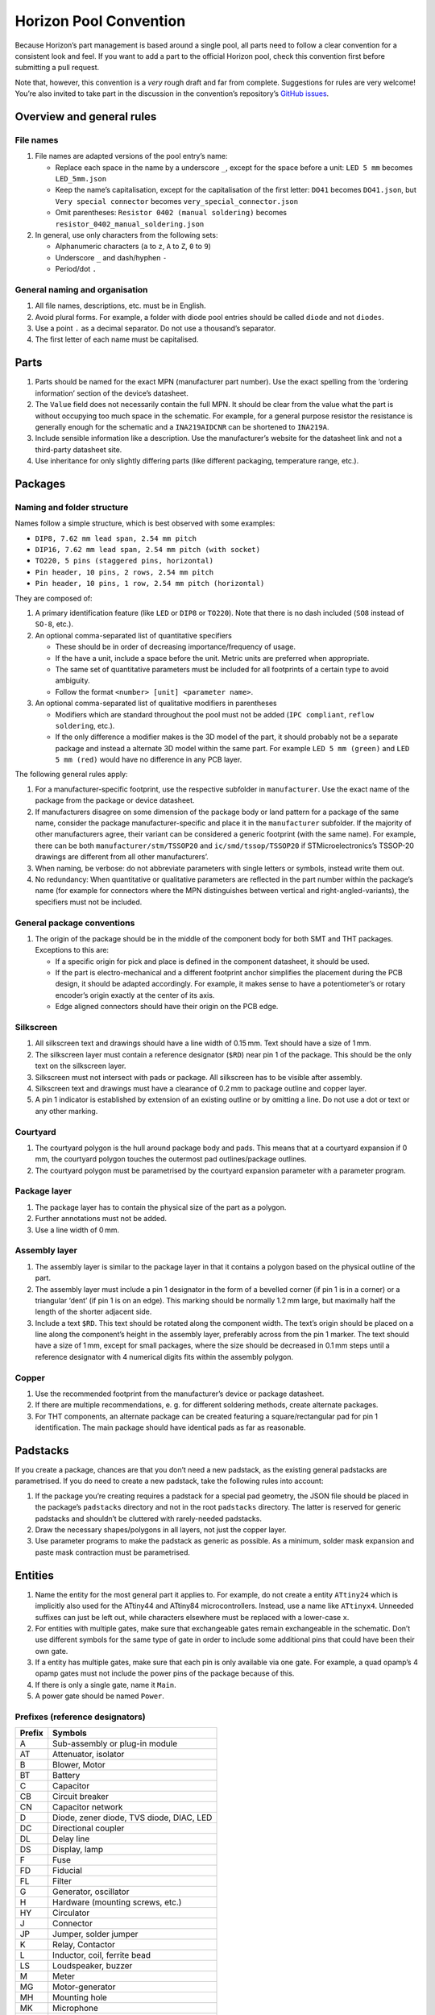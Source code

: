Horizon Pool Convention
=======================

Because Horizon’s part management is based around a single pool, all
parts need to follow a clear convention for a consistent look and feel.
If you want to add a part to the official Horizon pool, check this
convention first before submitting a pull request.

Note that, however, this convention is a *very* rough draft and far from
complete. Suggestions for rules are very welcome! You’re also invited to
take part in the discussion in the convention’s repository’s `GitHub
issues <https://github.com/horizon-eda/horizon-pool-convention/issues>`__.

Overview and general rules
--------------------------

File names
~~~~~~~~~~

1. File names are adapted versions of the pool entry’s name:

   -  Replace each space in the name by a underscore ``_``, except for
      the space before a unit: ``LED 5 mm`` becomes ``LED_5mm.json``
   -  Keep the name’s capitalisation, except for the capitalisation of
      the first letter: ``DO41`` becomes ``DO41.json``, but
      ``Very special connector`` becomes ``very_special_connector.json``
   -  Omit parentheses: ``Resistor 0402 (manual soldering)`` becomes
      ``resistor_0402_manual_soldering.json``

2. In general, use only characters from the following sets:

   -  Alphanumeric characters (``a`` to ``z``, ``A`` to ``Z``, ``0`` to
      ``9``)
   -  Underscore ``_`` and dash/hyphen ``-``
   -  Period/dot ``.``

General naming and organisation
~~~~~~~~~~~~~~~~~~~~~~~~~~~~~~~

1. All file names, descriptions, etc. must be in English.
2. Avoid plural forms. For example, a folder with diode pool entries
   should be called ``diode`` and not ``diodes``.
3. Use a point ``.`` as a decimal separator. Do not use a thousand’s
   separator.
4. The first letter of each name must be capitalised.

Parts
-----

1. Parts should be named for the exact MPN (manufacturer part number).
   Use the exact spelling from the ‘ordering information’ section of the
   device’s datasheet.
2. The ``Value`` field does not necessarily contain the full MPN. It
   should be clear from the value what the part is without occupying too
   much space in the schematic. For example, for a general purpose
   resistor the resistance is generally enough for the schematic and a
   ``INA219AIDCNR`` can be shortened to ``INA219A``.
3. Include sensible information like a description. Use the
   manufacturer’s website for the datasheet link and not a third-party
   datasheet site.
4. Use inheritance for only slightly differing parts (like different
   packaging, temperature range, etc.).

Packages
--------

Naming and folder structure
~~~~~~~~~~~~~~~~~~~~~~~~~~~

Names follow a simple structure, which is best observed with some
examples:

-  ``DIP8, 7.62 mm lead span, 2.54 mm pitch``
-  ``DIP16, 7.62 mm lead span, 2.54 mm pitch (with socket)``
-  ``TO220, 5 pins (staggered pins, horizontal)``
-  ``Pin header, 10 pins, 2 rows, 2.54 mm pitch``
-  ``Pin header, 10 pins, 1 row, 2.54 mm pitch (horizontal)``

They are composed of:

1. A primary identification feature (like ``LED`` or ``DIP8`` or
   ``TO220``). Note that there is no dash included (``SO8`` instead of
   ``SO-8``, etc.).
2. An optional comma-separated list of quantitative specifiers

   -  These should be in order of decreasing importance/frequency of
      usage.
   -  If the have a unit, include a space before the unit. Metric units
      are preferred when appropriate.
   -  The same set of quantitative parameters must be included for all
      footprints of a certain type to avoid ambiguity.
   -  Follow the format ``<number> [unit] <parameter name>``.

3. An optional comma-separated list of qualitative modifiers in
   parentheses

   -  Modifiers which are standard throughout the pool must not be added
      (``IPC compliant``, ``reflow soldering``, etc.).
   -  If the only difference a modifier makes is the 3D model of the
      part, it should probably not be a separate package and instead a
      alternate 3D model within the same part. For example
      ``LED 5 mm (green)`` and ``LED 5 mm (red)`` would have no
      difference in any PCB layer.

The following general rules apply:

1. For a manufacturer-specific footprint, use the respective subfolder
   in ``manufacturer``. Use the exact name of the package from the
   package or device datasheet.
2. If manufacturers disagree on some dimension of the package body or
   land pattern for a package of the same name, consider the package
   manufacturer-specific and place it in the ``manufacturer``
   subfolder. If the majority of other manufacturers agree, their
   variant can be considered a generic footprint (with the same name).
   For example, there can be both ``manufacturer/stm/TSSOP20`` and
   ``ic/smd/tssop/TSSOP20`` if STMicroelectronics’s TSSOP-20 drawings
   are different from all other manufacturers’.
3. When naming, be verbose: do not abbreviate parameters with single
   letters or symbols, instead write them out.
4. No redundancy: When quantitative or qualitative parameters are
   reflected in the part number within the package’s name (for example
   for connectors where the MPN distinguishes between vertical and
   right-angled-variants), the specifiers must not be included.

General package conventions
~~~~~~~~~~~~~~~~~~~~~~~~~~~

1. The origin of the package should be in the middle of the component
   body for both SMT and THT packages. Exceptions to this are:

   -  If a specific origin for pick and place is defined in the
      component datasheet, it should be used.
   -  If the part is electro-mechanical and a different footprint anchor
      simplifies the placement during the PCB design, it should be
      adapted accordingly. For example, it makes sense to have a
      potentiometer’s or rotary encoder’s origin exactly at the center
      of its axis.
   -  Edge aligned connectors should have their origin on the PCB edge.

Silkscreen
~~~~~~~~~~

1. All silkscreen text and drawings should have a line width of 0.15 mm.
   Text should have a size of 1 mm.
2. The silkscreen layer must contain a reference designator (``$RD``)
   near pin 1 of the package. This should be the only text on the
   silkscreen layer.
3. Silkscreen must not intersect with pads or package. All silkscreen
   has to be visible after assembly.
4. Silkscreen text and drawings must have a clearance of 0.2 mm to
   package outline and copper layer.
5. A pin 1 indicator is established by extension of an existing outline
   or by omitting a line. Do not use a dot or text or any other marking.

Courtyard
~~~~~~~~~

1. The courtyard polygon is the hull around package body and pads. This
   means that at a courtyard expansion if 0 mm, the courtyard polygon
   touches the outermost pad outlines/package outlines.
2. The courtyard polygon must be parametrised by the courtyard expansion
   parameter with a parameter program.

Package layer
~~~~~~~~~~~~~

1. The package layer has to contain the physical size of the part as a
   polygon.
2. Further annotations must not be added.
3. Use a line width of 0 mm.

Assembly layer
~~~~~~~~~~~~~~

1. The assembly layer is similar to the package layer in that it
   contains a polygon based on the physical outline of the part.
2. The assembly layer must include a pin 1 designator in the form of a
   bevelled corner (if pin 1 is in a corner) or a triangular ‘dent’ (if
   pin 1 is on an edge). This marking should be normally 1.2 mm large,
   but maximally half the length of the shorter adjacent side.
3. Include a text ``$RD``. This text should be rotated along the
   component width. The text’s origin should be placed on a line along
   the component’s height in the assembly layer, preferably across from
   the pin 1 marker. The text should have a size of 1 mm, except for
   small packages, where the size should be decreased in 0.1 mm steps
   until a reference designator with 4 numerical digits fits within the
   assembly polygon.

Copper
~~~~~~

1. Use the recommended footprint from the manufacturer’s device or
   package datasheet.
2. If there are multiple recommendations, e. g. for different soldering
   methods, create alternate packages.
3. For THT components, an alternate package can be created featuring a
   square/rectangular pad for pin 1 identification. The main package
   should have identical pads as far as reasonable.

Padstacks
---------

If you create a package, chances are that you don’t need a new padstack,
as the existing general padstacks are parametrised. If you do need to
create a new padstack, take the following rules into account:

1. If the package you’re creating requires a padstack for a special pad
   geometry, the JSON file should be placed in the package’s
   ``padstacks`` directory and not in the root ``padstacks`` directory.
   The latter is reserved for generic padstacks and shouldn’t be
   cluttered with rarely-needed padstacks.
2. Draw the necessary shapes/polygons in all layers, not just the copper
   layer.
3. Use parameter programs to make the padstack as generic as possible.
   As a minimum, solder mask expansion and paste mask contraction must
   be parametrised.

Entities
--------

1. Name the entity for the most general part it applies to. For example,
   do not create a entity ``ATtiny24`` which is implicitly also used for
   the ATtiny44 and ATtiny84 microcontrollers. Instead, use a name like
   ``ATtinyx4``. Unneeded suffixes can just be left out, while
   characters elsewhere must be replaced with a lower-case ``x``.
2. For entities with multiple gates, make sure that exchangeable gates
   remain exchangeable in the schematic. Don’t use different symbols for
   the same type of gate in order to include some additional pins that
   could have been their own gate.
3. If a entity has multiple gates, make sure that each pin is only
   available via one gate. For example, a quad opamp’s 4 opamp gates
   must not include the power pins of the package because of this.
4. If there is only a single gate, name it ``Main``.
5. A power gate should be named ``Power``.

Prefixes (reference designators)
~~~~~~~~~~~~~~~~~~~~~~~~~~~~~~~~

====== ========================================
Prefix Symbols
====== ========================================
A      Sub-assembly or plug-in module
AT     Attenuator, isolator
B      Blower, Motor
BT     Battery
C      Capacitor
CB     Circuit breaker
CN     Capacitor network
D      Diode, zener diode, TVS diode, DIAC, LED
DC     Directional coupler
DL     Delay line
DS     Display, lamp
F      Fuse
FD     Fiducial
FL     Filter
G      Generator, oscillator
H      Hardware (mounting screws, etc.)
HY     Circulator
J      Connector
JP     Jumper, solder jumper
K      Relay, Contactor
L      Inductor, coil, ferrite bead
LS     Loudspeaker, buzzer
M      Meter
MG     Motor-generator
MH     Mounting hole
MK     Microphone
MP     Mechanical part (SMD spacer, etc.)
PS     Power supply
Q      Transistor, thyristor, TRIAC
R      Resistor
RN     Resistor network
RT     Thermistor
S      Switch
T      Transformer
TC     Thermocouple
TP     Test point
U      Integrated circuit, inseparable assembly
V      Electron tube
W      Wire, cable, cable assembly
Y      Crystal, ceramic oscillator
====== ========================================

Symbols
-------

1. Symbols must have one text ``$REFDES`` and one ``$VALUE``. They both
   should be sized 1.5 mm.
2. Ensure that a multi-line ``$VALUE`` is displayed without overlapping.
3. Use names as generic as possible (cf. entities).
4. All pin connection points must be on the 1.25 mm grid and at the
   outside of the symbol.
5. Junctions in internal schematics must be a polygon circle with
   0.35 mm diameter. Use the ‘Place dot’ tool in the symbol editor to
   insert a correctly-sized junction dot.

Discrete components
~~~~~~~~~~~~~~~~~~~

General symbols (ICs, etc.)
~~~~~~~~~~~~~~~~~~~~~~~~~~~

1. Group pins by function, not by pin number. For example, a LED
   driver’s SPI pins should be placed next to each other, even if they
   are far apart on the physical device.
2. If the unit has alternate pin names or using custom pin names is
   reasonable (e.g. for connectors), enable the ‘can expand’ setting, so
   users can prevent colliding pin names in their schematics regardless
   of pin name length.
3. Consider only the default pin names for the symbol width. Do not make
   the symbol wide enough to accommodate all possibilities; instead, use
   the ‘can expand’ setting to let the user choose the width.
4. Use pin decorations (clock, inverted, etc.) only for digital pins.
5. Do not use a ‘inverted’ decoration for pins whose name already
   indicates inversion (``n`` or ``/`` in front, overbar, etc.)
6. The symbol must have a border around it. the ``$REFDES`` text is to
   be placed above the border, ``$VALUE`` below. All other text must be
   within the border.
7. Power pins should be on the top and bottom of the symbol box. Use the
   ‘perpendicular’ name orientation unless this forces the symbol to be
   unreasonably wide. Prefer a uniform spacing of power pins.

Units
-----

1. Use the pin names exactly like they are written in the device’s
   datasheet.
2. Assign electrical functions to the pins according to the device
   datasheet.
3. List all alternate pin names. For example, microcontrollers’ pins
   often have a lot of alternate functions, which should all be listed
   here.
4. Do not include annotations for the pin names from the datasheet like
   footnotes or other markings with a special meaning only explained in
   the datasheet.
